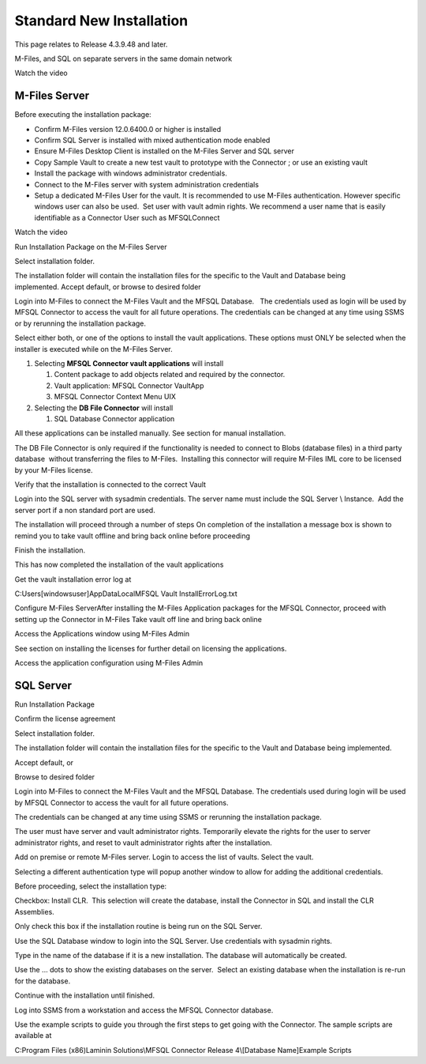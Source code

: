 Standard New Installation
=========================

This page relates to Release 4.3.9.48 and later.

M-Files, and SQL on separate servers in the same domain network

Watch the video

M-Files Server
--------------

Before executing the installation package:

-  Confirm M-Files version 12.0.6400.0 or higher is installed
-  Confirm SQL Server is installed with mixed authentication mode
   enabled
-  Ensure M-Files Desktop Client is installed on the M-Files Server and
   SQL server
-  Copy Sample Vault to create a new test vault to prototype with the
   Connector ; or use an existing vault
-  Install the package with windows administrator credentials. 
-  Connect to the M-Files server with system administration credentials
-  Setup a dedicated M-Files User for the vault. It is recommended to
   use M-Files authentication. However specific windows user can also be
   used.  Set user with vault admin rights. We recommend a user name
   that is easily identifiable as a Connector User such as MFSQLConnect

Watch the video

Run Installation Package on the M-Files Server

Select installation folder.

The installation folder will contain the installation files for the
specific to the Vault and Database being implemented. Accept default,
or browse to desired folder

Login into M-Files to connect the M-Files Vault and the MFSQL
Database.   The credentials used as login will be used by MFSQL
Connector to access the vault for all future operations. The
credentials can be changed at any time using SSMS or by rerunning the
installation package.

Select either both, or one of the options to install the vault
applications. These options must ONLY be selected when the installer is
executed while on the M-Files Server.

#. Selecting **MFSQL Connector vault applications** will install

   #. Content package to add objects related and required by the
      connector.
   #. Vault application: MFSQL Connector VaultApp
   #. MFSQL Connector Context Menu UIX

#. Selecting the **DB File Connector** will install

   #. SQL Database Connector application

All these applications can be installed manually. See section for manual
installation.

The DB File Connector is only required if the functionality is needed to
connect to Blobs (database files) in a third party database  without
transferring the files to M-Files.  Installing this connector will
require M-Files IML core to be licensed by your M-Files license.

Verify that the installation is connected to the correct Vault

Login into the SQL server with sysadmin credentials. The server name
must include the SQL Server \\ Instance.  Add the server port if a non
standard port are used.

The installation will proceed through a number of steps
On completion of the installation a message box is shown to remind
you to take vault offline and bring back online before proceeding

Finish the installation.

This has now completed the installation of the vault applications

Get the vault installation error log at

C:\Users\[windowsuser]\AppData\Local\MFSQL Vault Install\ErrorLog.txt

Configure M-Files ServerAfter installing the M-Files Application
packages for the MFSQL Connector, proceed with setting up the
Connector in M-Files
Take vault off line and bring back online

Access the Applications window using M-Files Admin

See section on installing the licenses for further detail on licensing
the applications.

Access the application configuration using M-Files Admin

SQL Server
----------

Run Installation Package

Confirm the license agreement

Select installation folder.

The installation folder will contain the installation files for the
specific to the Vault and Database being implemented.

Accept default, or

Browse to desired folder

Login into M-Files to connect the M-Files Vault and the MFSQL Database.
The credentials used during login will be used by MFSQL Connector to
access the vault for all future operations.

The credentials can be changed at any time using SSMS or rerunning the
installation package.

The user must have server and vault administrator rights.
Temporarily elevate the rights for the user to server
administrator rights, and reset to vault administrator rights
after the installation.

Add on premise or remote M-Files server. Login to access the list of
vaults. Select the vault.

Selecting a different authentication type will popup another window to
allow for adding the additional credentials.

Before proceeding, select the installation type:

Checkbox: Install CLR.  This selection will create the database, install
the Connector in SQL and install the CLR Assemblies. 

Only check this box if the installation routine is being run on the SQL
Server.

Use the SQL Database window to login into the SQL Server. Use
credentials with sysadmin rights.

Type in the name of the database if it is a new installation. The
database will automatically be created.

Use the ... dots to show the existing databases on the server.  Select
an existing database when the installation is re-run for the database.

Continue with the installation until finished.

Log into SSMS from a workstation and access the MFSQL Connector
database.

Use the example scripts to guide you through the first steps to get
going with the Connector. The sample scripts are available at

C:\Program Files (x86)Laminin Solutions\\MFSQL Connector Release 4\\[Database Name]\Example Scripts
